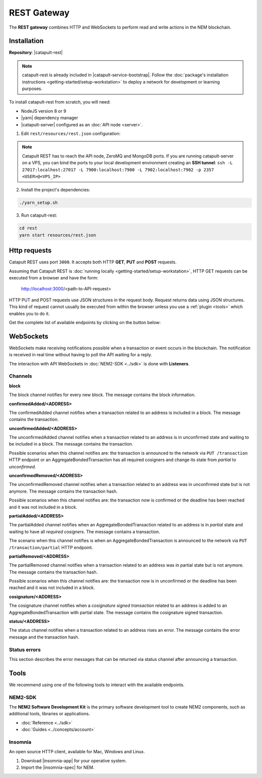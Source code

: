 ############
REST Gateway
############

The **REST gateway** combines HTTP and WebSockets to perform read and write actions in the NEM blockchain.

************
Installation
************

**Repository**: |catapult-rest|

.. note:: catapult-rest is already included in |catapult-service-bootstrap|. Follow the :doc:`package's installation instructions <getting-started/setup-workstation>` to deploy a network for development or learning purposes.

To install catapult-rest from scratch, you will need:

- NodeJS version 8 or 9
- |yarn| dependency manager
- |catapult-server| configured as an :doc:`API node <server>`.

1. Edit ``rest/resources/rest.json`` configuration:

.. csv-table::
    :header: "Parameter", "Description", "Example"
    :widths: 20 40 40
    :delim: ;

    clientPrivateKey; REST client private key.;  000...000
    db.url;  MongoDB :properties:`connection URL <config-database.properties#L3>`; mongodb://localhost:27017/
    apiNode.host; API node connection host.; 127.0.0.1
    apiNode.port; API node :properties:`connection port <config-database.properties#L3>`.; 7900
    api.publicKey; API node :properties:`public key <config-user.properties#L4>`.; FFFF...FFF
    websocket.mq.host; ZeroMQ connection host.;  127.0.0.1
    websocket.mq.port; ZeroMQ :properties:`connection port <config-messaging.properties#L3>`. ; 7902

.. note:: Catapult REST has to reach the API node, ZeroMQ and MongoDB ports. If you are running catapult-server on a VPS, you can bind the ports to your local development environment creating an **SSH tunnel**: ``ssh -L 27017:localhost:27017 -L 7900:localhost:7900 -L 7902:localhost:7902 -p 2357 <USER>@<VPS_IP>``

2. Install the project's dependencies:

.. code-block:: bash

    ./yarn_setup.sh

3. Run catapult-rest:

.. code-block:: bash

    cd rest
    yarn start resources/rest.json

.. _http-requests:

*************
Http requests
*************

Catapult REST uses port ``3000``. It accepts both HTTP **GET**, **PUT** and **POST** requests.

Assuming that Catapult REST is :doc:`running locally  <getting-started/setup-workstation>`, HTTP GET requests can be executed from a browser and have the form:

    http://localhost:3000/<path-to-API-request>

HTTP PUT and POST requests use JSON structures in the request body. Request returns data using JSON structures. This kind of request cannot usually be executed from within the browser unless you use a :ref:`plugin <tools>` which enables you to do it.

Get the complete list of available endpoints by clicking on the button below:

.. raw:: html

    <a href="/endpoints.html"><button class="btn btn-default">REST API Endpoints</button></a>

.. _websockets:

**********
WebSockets
**********

WebSockets make receiving notifications possible when a transaction or event occurs in the blockchain. The notification is received in real time without having to poll the API waiting for a reply.

The interaction with API WebSockets in :doc:`NEM2-SDK <../sdk>` is done with **Listeners**.

Channels
========

**block**

The block channel notifies for every new block. The message contains the block information.

**confirmedAdded/<ADDRESS>**

The confirmedAdded channel notifies when a transaction related to an address is included in a block. The message contains the transaction.

**unconfirmedAdded/<ADDRESS>**

The unconfirmedAdded channel notifies when a transaction related to an address is in unconfirmed state and waiting to be included in a block. The message contains the transaction.

Possible scenarios when this channel notifies are: the transaction is announced to the network via ``PUT /transaction`` HTTP endpoint or an AggregateBondedTransaction has all required cosigners and change its state from *partial* to *unconfirmed*.

**unconfirmedRemoved/<ADDRESS>**

The unconfirmedRemoved channel notifies when a transaction related to an address was in unconfirmed state but is not anymore. The message contains the transaction hash.

Possible scenarios when this channel notifies are: the transaction now is confirmed or the deadline has been reached and it was not included in a block.

**partialAdded/<ADDRESS>**

The partialAdded channel notifies when an AggregateBondedTransaction related to an address is in *partial* state and waiting to have all *required cosigners*. The message contains a transaction.

The scenario when this channel notifies is when an AggregateBondedTransaction is announced to the network via ``PUT /transaction/partial`` HTTP endpoint.

**partialRemoved/<ADDRESS>**

The partialRemoved channel notifies when a transaction related to an address was in partial state but is not anymore. The message contains the transaction hash.

Possible scenarios when this channel notifies are: the transaction now is in unconfirmed or the deadline has been reached and it was not included in a block.

**cosignature/<ADDRESS>**

The cosignature channel notifies when a *cosignature signed transaction* related to an address is added to an AggregateBondedTransaction with partial state. The message contains the cosignature signed transaction.

**status/<ADDRESS>**

The status channel notifies when a transaction related to an address rises an error. The message contains the error message and the transaction hash.

.. _status-errors:

Status errors
=============

This section describes the error messages that can be returned via status channel after announcing a transaction.

.. csv-table::
    :header: "Id", "Status", "Description"
    :widths: 20 40 40
    :delim: ;

    0x00000000; Success; Validation result is success.
    0x40000000; Neutral; Validation result is neither success nor failure.
    0x80000000; Failure; Validation result is failure.
    0x80430001; Failure_Core_Past_Deadline; Validation failed because the deadline passed.
    0x80430002; Failure_Core_Future_Deadline; Validation failed because the deadline is too far in the future.
    0x80430003; Failure_Core_Insufficient_Balance; Validation failed because the account has an insufficient balance.
    0x80430004; Failure_Core_Too_Many_Transactions; Validation failed because there are too many transactions in a block.
    0x80430005; Failure_Core_Nemesis_Account_Signed_After_Nemesis_Block; Validation failed because an entity originated from the nemesis account after the nemesis block.
    0x80430006; Failure_Core_Wrong_Network; Validation failed because the entity has the wrong network specified.
    0x80430007; Failure_Core_Invalid_Address; Validation failed because an address is invalid.
    0x80430008; Failure_Core_Invalid_Version; Validation failed because entity version is invalid.
    0x80430009; Failure_Core_Invalid_Transaction_Fee; Validation failed because a transaction fee is invalid.
    0x8043000A; Failure_Core_Block_Harvester_Ineligible; Validation failed because a block was harvested by an ineligible harvester.
    0x8043000B; Failure_Core_Zero_Address; Validation failed because an address is zero.
    0x8043000C; Failure_Core_Zero_Public_Key; Validation failed because a public key is zero.
    0x81490001; Failure_Hash_Already_Exists; Validation failed because the entity hash is already known.
    0x80530001; Failure_Signature_Not_Verifiable; Validation failed because the verification of the signature failed.
    0x804C0001; Failure_AccountLink_Invalid_Action; Validation failed because account link action is invalid.
    0x804C0002; Failure_AccountLink_Link_Already_Exists; Validation failed because main account is already linked to another account.
    0x804C0003; Failure_AccountLink_Unknown_Link; Validation failed because main account is not linked to another account.
    0x804C0004; Failure_AccountLink_Inconsistent_Unlink_Data; Validation failed because unlink data is not consistent with existing account link.
    0x804C0005; Failure_AccountLink_Remote_Account_Ineligible; Validation failed because link is attempting to convert ineligible account to remote.
    0x804C0006; Failure_AccountLink_Remote_Account_Signer_Prohibited; Validation failed because remote is not allowed to sign a transaction.
    0x804C0007; Failure_AccountLink_Remote_Account_Participant_Prohibited; Validation failed because remote is not allowed to participate in the transaction.
    0x80410001; Failure_Aggregate_Too_Many_Transactions; Validation failed because aggregate has too many transactions.
    0x80410002; Failure_Aggregate_No_Transactions; Validation failed because aggregate does not have any transactions.
    0x80410003; Failure_Aggregate_Too_Many_Cosignatures; Validation failed because aggregate has too many cosignatures.
    0x80410004; Failure_Aggregate_Redundant_Cosignatures; Validation failed because redundant cosignatures are present.
    0x80410005; Failure_Aggregate_Ineligible_Cosignatories; Validation failed because at least one cosignatory is ineligible.
    0x80410006; Failure_Aggregate_Missing_Cosignatures; Validation failed because at least one required cosignature is missing.
    0x80480001; Failure_LockHash_Invalid_Mosaic_Id; Validation failed because lock does not allow the specified mosaic.
    0x80480002; Failure_LockHash_Invalid_Mosaic_Amount; Validation failed because lock does not allow the specified amount.
    0x80480003; Failure_LockHash_Hash_Already_Exists; Validation failed because hash is already present in cache.
    0x80480004; Failure_LockHash_Unknown_Hash; Validation failed because hash is not present in cache.
    0x80480005; Failure_LockHash_Inactive_Hash; Validation failed because hash is inactive.
    0x80480006; Failure_LockHash_Invalid_Duration; Validation failed because duration is too long.
    0x80520001; Failure_LockSecret_Invalid_Hash_Algorithm; Validation failed because hash algorithm for lock type secret is invalid.
    0x80520002; Failure_LockSecret_Hash_Already_Exists; Validation failed because hash is already present in cache.
    0x80520003; Failure_LockSecret_Proof_Size_Out_Of_Bounds; Validation failed because proof is too small or too large.
    0x80520004; Failure_LockSecret_Secret_Mismatch; Validation failed because secret does not match proof.
    0x80520005; Failure_LockSecret_Unknown_Composite_Key; Validation failed because composite key is unknown.
    0x80520006; Failure_LockSecret_Inactive_Secret; Validation failed because secret is inactive.
    0x80520007; Failure_LockSecret_Hash_Algorithm_Mismatch; Validation failed because hash algorithm does not match.
    0x80520008; Failure_LockSecret_Invalid_Duration; Validation failed because duration is too long.
    0x80440001; Failure_Metadata_Value_Too_Small; Validation failed because the metadata value is too small.
    0x80440002; Failure_Metadata_Value_Too_Large; Validation failed because the metadata value is too large.
    0x80440003; Failure_Metadata_Value_Size_Delta_Too_Large; Validation failed because the metadata value size delta is larger in magnitude than the value size.
    0x80440004; Failure_Metadata_Value_Size_Delta_Mismatch; Validation failed because the metadata value size delta does not match expected value based on the current state.
    0x80440005; Failure_Metadata_Value_Change_Irreversible; Validation failed because a metadata value change (truncation) is irreversible.
    0x804D0001; Failure_Mosaic_Invalid_Duration; Validation failed because the duration has an invalid value.
    0x804D0002; Failure_Mosaic_Invalid_Name; Validation failed because the name is invalid.
    0x804D0003; Failure_Mosaic_Name_Id_Mismatch; Validation failed because the name and id don't match.
    0x804D0004; Failure_Mosaic_Expired; Validation failed because the parent is expired.
    0x804D0005; Failure_Mosaic_Owner_Conflict; Validation failed because the parent owner conflicts with the child owner.
    0x804D0006; Failure_Mosaic_Id_Mismatch; Validation failed because the id is not the expected id generated from signer and nonce.
    0x804D0064; Failure_Mosaic_Parent_Id_Conflict; Validation failed because the existing parent id does not match the supplied parent id.
    0x804D0065; Failure_Mosaic_Invalid_Property; Validation failed because a mosaic property is invalid.
    0x804D0066; Failure_Mosaic_Invalid_Flags; Validation failed because the mosaic flags are invalid.
    0x804D0067; Failure_Mosaic_Invalid_Divisibility; Validation failed because the mosaic divisibility is invalid.
    0x804D0068; Failure_Mosaic_Invalid_Supply_Change_Action; Validation failed because the mosaic supply change action is invalid.
    0x804D0069; Failure_Mosaic_Invalid_Supply_Change_Amount; Validation failed because the mosaic supply change amount is invalid.
    0x804D006A; Failure_Mosaic_Invalid_Id; Validation failed because the mosaic id is invalid.
    0x804D006B; Failure_Mosaic_Modification_Disallowed; Validation failed because mosaic modification is not allowed.
    0x804D006C; Failure_Mosaic_Modification_No_Changes; Validation failed because mosaic modification would not result in any changes.
    0x804D006D; Failure_Mosaic_Supply_Immutable; Validation failed because the mosaic supply is immutable.
    0x804D006E; Failure_Mosaic_Supply_Negative; Validation failed because the resulting mosaic supply is negative.
    0x804D006F; Failure_Mosaic_Supply_Exceeded; Validation failed because the resulting mosaic supply exceeds the maximum allowed value.
    0x804D0070; Failure_Mosaic_Non_Transferable; Validation failed because the mosaic is not transferable.
    0x804D0071; Failure_Mosaic_Max_Mosaics_Exceeded; Validation failed because the credit of the mosaic would exceed the maximum of different mosaics an account is allowed to own.
    0x804D0072; Failure_Mosaic_Required_Property_Flag_Unset; Validation failed because the mosaic has at least one required property flag unset.
    0x80550001; Failure_Multisig_Account_In_Both_Sets; Validation failed because account is specified to be both added and removed.
    0x80550002; Failure_Multisig_Multiple_Deletes; Validation failed because multiple removals are present.
    0x80550003; Failure_Multisig_Redundant_Modification; Validation failed because a modification is redundant.
    0x80550004; Failure_Multisig_Unknown_Multisig_Account; Validation failed because account is not in multisig cache.
    0x80550005; Failure_Multisig_Not_A_Cosignatory; Validation failed because account to be removed is not present.
    0x80550006; Failure_Multisig_Already_A_Cosignatory; Validation failed because account to be added is already a cosignatory.
    0x80550007; Failure_Multisig_Min_Setting_Out_Of_Range; Validation failed because new minimum settings are out of range.
    0x80550008; Failure_Multisig_Min_Setting_Larger_Than_Num_Cosignatories; Validation failed because min settings are larger than number of cosignatories.
    0x80550009; Failure_Multisig_Invalid_Modification_Action; Validation failed because the modification action is invalid.
    0x8055000A; Failure_Multisig_Max_Cosigned_Accounts; Validation failed because the cosignatory already cosigns the maximum number of accounts.
    0x8055000B; Failure_Multisig_Max_Cosignatories; Validation failed because the multisig account already has the maximum number of cosignatories.
    0x8055000C; Failure_Multisig_Loop; Validation failed because a multisig loop is created.
    0x8055000D; Failure_Multisig_Max_Multisig_Depth; Validation failed because the max multisig depth is exceeded.
    0x8055000E; Failure_Multisig_Operation_Prohibited_By_Account; Validation failed because an operation is not permitted by a multisig account.
    0x804E0001; Failure_Namespace_Invalid_Duration; Validation failed because the duration has an invalid value.
    0x804E0002; Failure_Namespace_Invalid_Name; Validation failed because the name is invalid.
    0x804E0003; Failure_Namespace_Name_Id_Mismatch; Validation failed because the name and id don't match.
    0x804E0004; Failure_Namespace_Expired; Validation failed because the parent is expired.
    0x804E0005; Failure_Namespace_Owner_Conflict; Validation failed because the parent owner conflicts with the child owner.
    0x804E0006; Failure_Namespace_Id_Mismatch; Validation failed because the id is not the expected id generated from signer and nonce.
    0x804E0064; Failure_Namespace_Invalid_Registration_Type; Validation failed because the namespace registration type is invalid.
    0x804E0065; Failure_Namespace_Root_Name_Reserved; Validation failed because the root namespace has a reserved name.
    0x804E0066; Failure_Namespace_Too_Deep; Validation failed because the resulting namespace would exceed the maximum allowed namespace depth.
    0x804E0067; Failure_Namespace_Unknown_Parent; Validation failed because the namespace parent is unknown.
    0x804E0068; Failure_Namespace_Already_Exists; Validation failed because the namespace already exists.
    0x804E0069; Failure_Namespace_Already_Active; Validation failed because the namespace is already active.
    0x804E006A; Failure_Namespace_Eternal_After_Nemesis_Block; Validation failed because an eternal namespace was received after the nemesis block.
    0x804E006B; Failure_Namespace_Max_Children_Exceeded; Validation failed because the maximum number of children for a root namespace was exceeded.
    0x804E006C; Failure_Namespace_Alias_Invalid_Action; Validation failed because alias action is invalid.
    0x804E006D; Failure_Namespace_Unknown; Validation failed because namespace does not exist.
    0x804E006E; Failure_Namespace_Alias_Already_Exists; Validation failed because namespace is already linked to an alias.
    0x804E006F; Failure_Namespace_Unknown_Alias; Validation failed because namespace is not linked to an alias.
    0x804E0070; Failure_Namespace_Alias_Inconsistent_Unlink_Type; Validation failed because unlink type is not consistent with existing alias.
    0x804E0071; Failure_Namespace_Alias_Inconsistent_Unlink_Data; Validation failed because unlink data is not consistent with existing alias.
    0x804E0072; Failure_Namespace_Alias_Invalid_Address; Validation failed because aliased address is invalid.
    0x80500001; Failure_RestrictionAccount_Invalid_Restriction_Type; Validation failed because the account restriction type is invalid.
    0x80500002; Failure_RestrictionAccount_Invalid_Modification_Action; Validation failed because a modification action is invalid.
    0x80500003; Failure_RestrictionAccount_Invalid_Modification_Address; Validation failed because a modification address is invalid.
    0x80500004; Failure_RestrictionAccount_Modification_Operation_Type_Incompatible; Validation failed because the operation type is incompatible. *Note*: This indicates that the existing restrictions have a different operation type than that specified in the notification.
    0x80500005; Failure_RestrictionAccount_Redundant_Modification; Validation failed because a modification is redundant.
    0x80500006; Failure_RestrictionAccount_Invalid_Modification; Validation failed because a value is not in the container.
    0x80500007; Failure_RestrictionAccount_Modification_Count_Exceeded; Validation failed because the transaction has too many modifications.
    0x80500008; Failure_RestrictionAccount_Values_Count_Exceeded; Validation failed because the resulting account restriction has too many values.
    0x80500009; Failure_RestrictionAccount_Invalid_Value; Validation failed because the account restriction value is invalid.
    0x8050000A; Failure_RestrictionAccount_Address_Interaction_Prohibited; Validation failed because the addresses involved in the transaction are not allowed to interact.
    0x8050000B; Failure_RestrictionAccount_Mosaic_Transfer_Prohibited; Validation failed because the mosaic transfer is prohibited by the recipient.
    0x8050000C; Failure_RestrictionAccount_Operation_Type_Prohibited; Validation failed because the operation type is not allowed to be initiated by the signer.
    0x80510001; Failure_RestrictionMosaic_Invalid_Restriction_Type; Validation failed because the mosaic restriction type is invalid.
    0x80510002; Failure_RestrictionMosaic_Previous_Value_Mismatch; Validation failed because specified previous value does not match current value.
    0x80510003; Failure_RestrictionMosaic_Previous_Value_Must_Be_Zero; Validation failed because specified previous value is nonzero.
    0x80510004; Failure_RestrictionMosaic_Max_Restrictions_Exceeded; Validation failed because the maximum number of restrictions would be exeeded.
    0x80510005; Failure_RestrictionMosaic_Cannot_Delete_Nonexistent_Restriction; Validation failed because nonexistent restriction cannot be deleted.
    0x80510006; Failure_RestrictionMosaic_Unknown_Global_Restriction; Validation failed because required global restriction does not exist.
    0x80510007; Failure_RestrictionMosaic_Invalid_Global_Restriction; Validation failed because mosaic has invalid global restriction.
    0x80510008; Failure_RestrictionMosaic_Account_Unauthorized; Validation failed because account lacks proper permissions to move mosaic.
    0x80540001; Failure_Transfer_Message_Too_Large; Validation failed because the message is too large.
    0x80540002; Failure_Transfer_Out_Of_Order_Mosaics; Validation failed because mosaics are out of order.
    0x80FF0001; Failure_Chain_Unlinked; Validation failed because a block was received that did not link with the existing chain.
    0x80FF0002; Failure_Chain_Block_Not_Hit; Validation failed because a block was received that is not a hit.
    0x80FF0003; Failure_Chain_Block_Inconsistent_State_Hash; Validation failed because a block was received that has an inconsistent state hash.
    0x80FF0004; Failure_Chain_Block_Inconsistent_Receipts_Hash; Validation failed because a block was received that has an inconsistent receipts hash.
    0x80FF0005; Failure_Chain_Unconfirmed_Cache_Too_Full; Validation failed because the unconfirmed cache is too full.
    0x80FE0001; Failure_Consumer_Empty_Input; Validation failed because the consumer input is empty.
    0x80FE0002; Failure_Consumer_Block_Transactions_Hash_Mismatch; Validation failed because the block transactions hash does not match the calculated value.
    0x41FE0003; Neutral_Consumer_Hash_In_Recency_Cache; Validation failed because an entity hash is present in the recency cache.
    0x80FE0004; Failure_Consumer_Remote_Chain_Too_Many_Blocks; Validation failed because the chain part has too many blocks.
    0x80FE0005; Failure_Consumer_Remote_Chain_Improper_Link; Validation failed because the chain is internally improperly linked.
    0x80FE0006; Failure_Consumer_Remote_Chain_Duplicate_Transactions; Validation failed because the chain part contains duplicate transactions.
    0x80FE0007; Failure_Consumer_Remote_Chain_Unlinked; Validation failed because the chain part does not link to the current chain.
    0x80FE0008; Failure_Consumer_Remote_Chain_Difficulties_Mismatch; Validation failed because the remote chain difficulties do not match the calculated difficulties.
    0x80FE0009; Failure_Consumer_Remote_Chain_Score_Not_Better; Validation failed because the remote chain score is not better.
    0x80FE000A; Failure_Consumer_Remote_Chain_Too_Far_Behind; Validation failed because the remote chain is too far behind.
    0x80FE000B; Failure_Consumer_Remote_Chain_Too_Far_In_Future; Validation failed because the remote chain timestamp is too far in the future.
    0x80FE000C; Failure_Consumer_Batch_Signature_Not_Verifiable; Validation failed because the verification of the signature failed during a batch operation.
    0x80450001; Failure_Extension_Partial_Transaction_Cache_Prune; Validation failed because the partial transaction was pruned from the temporal cache.
    0x80450002; Failure_Extension_Partial_Transaction_Dependency_Removed; Validation failed because the partial transaction was pruned from the temporal cache due to its dependency being removed.
    0x80450003; Failure_Extension_Read_Rate_Limit_Exceeded; Validation failed because socket read rate limit was exceeded.

.. _tools:

*****
Tools
*****
We recommend using one of the following tools to interact with the available endpoints.

NEM2-SDK
========

The **NEM2 Software Development Kit** is the primary software development tool to create NEM2 components, such as additional tools, libraries or applications.

* :doc:`Reference <../sdk>`
* :doc:`Guides <../concepts/account>`

Insomnia
========

An open source HTTP client, available for Mac, Windows and Linux.

1. Download |insomnia-app| for your operative system.

2. Import the |insomnia-spec| for NEM.

.. |yarn| raw:: html

    <a href="https://yarnpkg.com/lang/en/" target="_blank">yarn</a>

.. |insomnia-app| raw:: html

    <a href="https://insomnia.rest/" target="_blank">Insomnia app</a>

.. |insomnia-spec| raw:: html

    <a href="https://github.com/nemtech/nem2-openapi/blob/master/spec/insomnia.json/" target="_blank">Insomnia spec</a>

.. |catapult-service-bootstrap| raw:: html

   <a href="https://github.com/tech-bureau/catapult-service-bootstrap" target="_blank">Catapult Service Bootstrap</a>

.. |catapult-server| raw:: html

   <a href="https://github.com/nemtech/catapult-server" target="_blank">catapult-server</a>

.. |catapult-rest| raw:: html

   <a href="https://github.com/nemtech/catapult-rest" target="_blank">catapult-rest</a>
